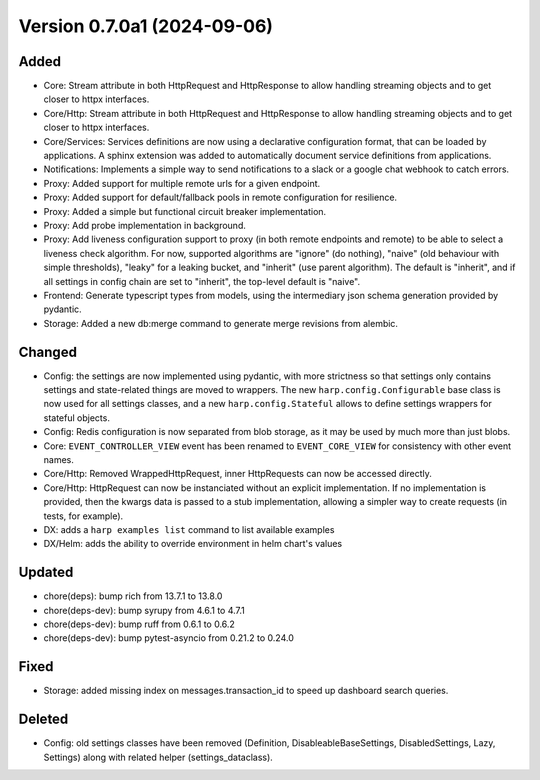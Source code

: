 Version 0.7.0a1 (2024-09-06)
============================

Added
:::::

* Core: Stream attribute in both HttpRequest and HttpResponse to allow handling streaming objects and to get closer to
  httpx interfaces.
* Core/Http: Stream attribute in both HttpRequest and HttpResponse to allow handling streaming objects and to get
  closer to httpx interfaces.
* Core/Services: Services definitions are now using a declarative configuration format, that can be loaded by
  applications. A sphinx extension was added to automatically document service definitions from applications.
* Notifications: Implements a simple way to send notifications to a slack or a google chat webhook to catch errors.
* Proxy: Added support for multiple remote urls for a given endpoint.
* Proxy: Added support for default/fallback pools in remote configuration for resilience.
* Proxy: Added a simple but functional circuit breaker implementation.
* Proxy: Add probe implementation in background.
* Proxy: Add liveness configuration support to proxy (in both remote endpoints and remote) to be able to select a
  liveness check algorithm. For now, supported algorithms are "ignore" (do nothing), "naive" (old behaviour with simple
  thresholds), "leaky" for a leaking bucket, and "inherit" (use parent algorithm). The default is "inherit", and if all
  settings in config chain are set to "inherit", the top-level default is "naive".
* Frontend: Generate typescript types from models, using the intermediary json schema generation provided by pydantic.
* Storage: Added a new db:merge command to generate merge revisions from alembic.

Changed
:::::::

* Config: the settings are now implemented using pydantic, with more strictness so that settings only contains settings
  and state-related things are moved to wrappers. The new ``harp.config.Configurable`` base class is now used for all
  settings classes, and a new ``harp.config.Stateful`` allows to define settings wrappers for stateful objects.
* Config: Redis configuration is now separated from blob storage, as it may be used by much more than just blobs.
* Core: ``EVENT_CONTROLLER_VIEW`` event has been renamed to ``EVENT_CORE_VIEW`` for consistency with other event names.
* Core/Http: Removed WrappedHttpRequest, inner HttpRequests can now be accessed directly.
* Core/Http: HttpRequest can now be instanciated without an explicit implementation. If no implementation is provided,
  then the kwargs data is passed to a stub implementation, allowing a simpler way to create requests (in tests, for
  example).
* DX: adds a ``harp examples list`` command to list available examples
* DX/Helm: adds the ability to override environment in helm chart's values

Updated
:::::::

* chore(deps): bump rich from 13.7.1 to 13.8.0
* chore(deps-dev): bump syrupy from 4.6.1 to 4.7.1
* chore(deps-dev): bump ruff from 0.6.1 to 0.6.2
* chore(deps-dev): bump pytest-asyncio from 0.21.2 to 0.24.0

Fixed
:::::

* Storage: added missing index on messages.transaction_id to speed up dashboard search queries.

Deleted
:::::::

* Config: old settings classes have been removed (Definition, DisableableBaseSettings, DisabledSettings, Lazy, Settings)
  along with related helper (settings_dataclass).
